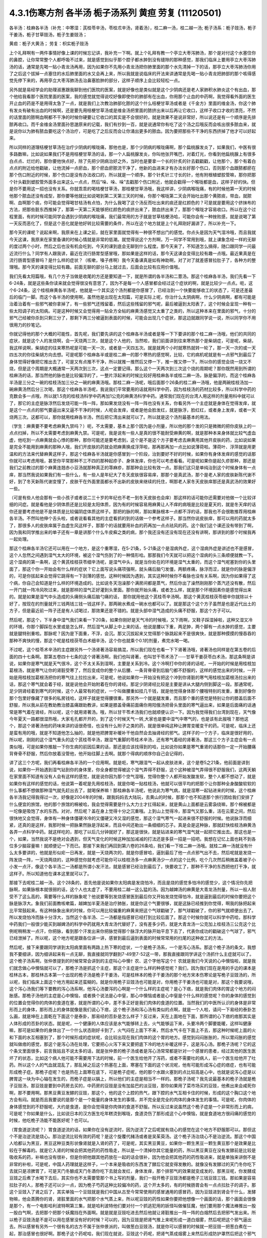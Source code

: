 4.3.1伤寒方剂 各半汤 栀子汤系列 黄疸 劳复	(11120501)
=======================================================

各半汤：桂麻各半汤（补充：中寒湿：芪桂苓辛汤，苓桂朮辛汤，肾着汤〕，桂二麻一汤，桂二越一汤; 栀子汤系：栀子豉汤，栀子干姜汤，栀子甘草豉汤，栀子生姜豉汤；

黄疸：栀子大黄汤；	劳复：枳实栀子豉汤

上个礼拜啊有一两件事情好像上课的时候忘记讲，我补充一下啊。就上个礼拜有教一个亭立大枣泻肺汤，那个是对付这个水塞住你的鼻腔，让你常常整个人都呼吸不过来，就是感觉到似乎那个腔子都水肿到没有缝隙的那种感觉，那我们临床上要用亭立大枣泻肺汤的话，通常是先喝一贴小青龙汤再用，因为如果你不先用小青龙汤把你肺里面的那个水先清掉一下的话，那亭立大枣泻肺汤你用了之后这个拔掉一点塞住的水后肺里面的水又会再上来，所以我就是说临床的开法来讲通常是先喝一贴小青龙把肺部的那个咳得感觉先停下来的，再用亭立大枣泻肺汤去治鼻塞脸肿的部分，这样子顺序上会比较轻松一点。

另外就是易经学会的助理淑惠跟我聊到他们医院的医案，就是好像也是类似就是这个少阴病还是老人家肺积水肺炎这个有出血，那个他给我看那个医院里面的医案，我的感觉就觉得说哎好像即使你的肺部有在出血，你用那个止血的中药啊，我觉得看外面的医生开止血的药是不是用得太急了一点，就是我们上次教治肺部化脓的这个什么桔梗甘草汤或者是《千金方》里面的维金汤，你这个肺有发炎有破有出血的时候啊，还是要先用桔梗甘草汤或是维金汤把里面的脓挤出来以后再让它收口，这样子收口才收的漂亮，不然的话里面的脓啊血啊都不干净的时候你硬要让它收口的其实是不会很好的，就是效果不是说非常好，所以说还是有一个顺序是先排脓再收口。而千金维金汤里面孙思邈原来的记载，我们有抄到一百，就是说通常你有吃了这个汤之后哦反而会咳出很多脓血来，就是说你以为肺有脓血要吃这个汤治疗，可是吃了之后反而会让你涌出更多的脓血。因为要把那些不干净的东西挤掉了他才可以好起来。

所以同样的道理桔梗甘草汤在治疗少阴病的喉咙痛，那他也是，那个少阴病的喉咙痛啊，那个扁桃腺发炎了，如果我们，中医有很多路数嘛，比如说如果我们不是用桔梗甘草汤的话，那一个人扁桃腺发炎，你叫他张开嘴巴，对着灯光，你看到他扁桃腺上有很多白点点、烂烂的，那你要他快点好，除了先把少阴病治好之外，当时也是要拿一个长的针炙的针去戳戳戳，让他那个，那个有着白点点的附近给他戳破，让他流掉一点瘀血，那个瘀血瘀脓流干净了，他新的血进来才有办法长好那个伤口，否则那个血跟脓都瘀在那个伤口附近的时候，那个伤口是没有办法收口的，所以就是一个顺序。那个针炙针三寸长的针，他有附根植塑胶管嘛，那你把那个针头戳到塑胶管外面多出来这么一点点，然后“哚、哚、哚”去戳那个伤口附近，他就会戳得一个喉咙都是血，这样子好的快。但是你不要用这一招也没有关系。你就乖乖的喝桔梗甘草汤，那桔梗甘草汤哦，我这样讲，少阴病喉咙痛，有的时候他第一天的时候他那个脓血还没有成型，那你要等他就比如说喝到第二天第三天的时候，你那个喉咙第二天会开始吐出那个黄脓痰，带血，就脓啊、血啊那个痰，你可能会觉得喝甘桔汤有点怕，为什么我喝了这个汤反而吐出来的痰还是红颜色的？可是就是要用这个挤抹布的方法，把那些脏东西推掉了，那第一天第二天能够把红颜色的痰挤出来了，脓血挤出来了，那那个喉咙才容易收口。所以在这个过程里面，有的时候可能同学会遇到少阴病的喉咙痛，我们最常用的方子就是甘草桔梗汤哈，可能你会有一种挫败感，就是说喝了第一天反而恶化了，但是这个恶化就是他好转比较需要的条件，所以在这个地方就是上个礼拜刚好漏讲了，所以补充一下。

那今天的课呢？说起来啊，我原来在上课之前，就在家里面就觉得有一种很不想出门的感觉。你点头是因为天气湿冷哦，而且我就今天这课，我原来在家里备课的时候心情就是非常的低潮。就觉得说这个方剂啊，万一同学不常用到哦，就上课象念经一样的无聊的度过两个小时，然后之后也没有机会吃到，今天的课到底会无聊到什么程度。那今天来了，不知道怎么搞得，随口跟同学一问最近流行什么？同学有人跟我讲，最近在流行肠胃型感冒哦，那如果是这样的话，那今天这课会变得比较有趣一点哦。最近果真是在流行肠胃型感冒吗？是什么样的症状？（咳嗽，嗓子疼啊）我今天备课真是如有神助啊，对了对了就差感冒拉肚子了，各种方的整理哦。那今天的课变得比较有趣。前面无聊的部分马上就过去，后面会比较有应用价值哦。

我们先看太阳篇哦，有几个方子当做是收尾的方还是要知道一下，就是所谓的各半汤和二薏汤。那这个桂麻各半汤，我们先看一下6-24条，就是这些条你读来就会觉得很没有意思了，因为不是每一个人感冒都会经过这个症状的啊，就是比较少一点点。呃，这个6-24条，这个桂枝麻黄各半汤呢，他就是一个其实这个汤剂都是你感冒了，已经治到一个快要能够收工的状态了，可是还差最后的临门一脚。而这个各半汤的使用啊，虽然他是出现在太阳篇，可是实际上呢，你治什么太阴病啊，什么少阴病啊，都有可能是治着治着有一些邪气被你拿掉了，有一些邪气还残留着，然后这些残留的邪气呢，最后被逼到太阳表了，这个时候会呈现一种有一些太阳调子的太阳病。可是这种时候又会觉得用一贴全方全帖的麻黄汤感觉又太重了之类的，所以这种本来在里面的邪气，十分的邪气己经被你杀到只剩三分了，那剩下两三分被逼到表面的时候，可能会出现几个症状，那这边就跟同学说一说，所以同学你不用很用力的抄笔记。

你就记得他的那个大概的可能性，首先呢，我们要先讲的这个桂麻各半汤或者是等一下下要讲的那个桂二麻一汤哦，他们的共同的症状，就是这个人的发烧啊，会一天烧两三次，就是这个人他的，当然啦，我们前面讲到往来寒热那个是柴胡症，可是呢，柴胡，我这样说啊，柴胡症的往来寒热呢是可能一天一次，或者是一天四五次。就是就两个小时就寒热就转一轮了，那一天一次的或一天四五次的你往柴胡方向去想。可是呢那个桂麻各半或是桂二麻一的那个寒热的感觉啊，比较，它的病机呢就是有一点邪气到最后了身体觉得好像把它推出去了，可是又有点推不干净，所以就推一推然后又停一下，推一推又停一下。所以你的感觉会烧一烧又不烧，但是这个周期是大概通常一天两次到三次，这点一定要记得。那么这个一天两次到三次这个烧的周期呢？那你既然用到所谓的桂麻汤的话，那当然他的脉也是比较偏浮的了，一整片浮起来的时候比较好用桂麻各半或桂二麻一汤，脉是偏浮的，而这个桂麻各半汤是三分之一碗的桂枝汤加三分之一碗的麻黄汤哦。那桂二麻一汤呢，哦后面那个26条的桂二麻一汤哦，他是两碗桂枝汤加一碗麻黄汤然后分三次喝，那这个桂麻各半汤呢，我说我们平常要用的话就用科学中药，因为桂枝汤的药材比较多，所以科学中药的克数会多一点哦，所以就1.5克的桂枝汤科学中药再加1公克的麻黄汤科学中药。通常我们现在的台湾人用这样的剂量用科中就可以了，那它的主症是脉浮然后发烧可能一阵一阵，那如果发烧没有一阵一阵也没有关系，你看另外一个主症就是身体在觉得发痒，就是这个一点点的邪气要逼出来又逼不干净的时候，人呢会发痒，或者是他会脸发红，就是脉浮，脸红红，或者身上发痒，或者一天烧两三次。这都可以，那你就用桂麻各半汤，然后把它清出来就可以了。所以就是这个汤剂最基本的用法。

（学生：麻黄要不要考虑麻黄九禁吗？）呃，不太需要，基本上那个因为是小剂量，所以他的那个发的只是微微的把你皮肤上的一点点扫掉，所以不太需要考虑到麻黄九禁。可是呢，我是说有一些人是真的很不能耐受麻黄的啊，就是那种本来身体就比较气虚血虚，他吃到一点麻黄就会心悸的那种，那你可能还是要考虑到，这个是不是这个方子要考虑去麻黄用其他开皮肤的药，比如说如果是完全不能用到麻黄的那种人哦，我们开皮肤的药就会把麻黄换成浮萍啦，那再那再加一点比如说薄荷啦。薄荷叶、浮萍就是用更温和的方法来代替麻黄这样子，那这个桂麻各半汤就是你感冒到一个阶段，治到要好不好的时候，如果你有身体发痒的感觉的话那你就可以考虑用哦，甚至你平常那种不三不四的那种起疹子、身体发痒，你也可以考虑看看。可是呢如果你是起久疹那种，那还是我们之前教过的那个麻黄连翘赤小豆汤就那种真正的荨麻疹，那那种会比较有效一点。那我们这只是单纯治到这个时候身体有一点痒，那当然我说如果我们有一些什么，有一些人是年纪大了冬天皮肤很容易痒，那那个是真武汤，那个是老人家的皮肤新陈代谢不好，到了冬天新陈代谢变慢了，皮肤干在外面里面都长不出新的皮肤来继续的托住，啊那老人家冬天皮肤痒那还是真武汤的效果好一些。

（可是有些人他会那有一些小孩子或者说二三十岁的年纪也不老一到冬天皮肤也会痒）那这样的话可能你还需要对他做一个比较详细的问症。就是看他是少阴体质还是比较是太阳体质，因为有的时候容易用麻黄让人不痒的病哦是比较是夏天的，就是冬天痒的话你还是要考虑他是不是体质是比较偏阴症体质这样子。那把的脉的啊，那如果脉根本一点都不浮的话，那我也不会很敢推荐用桂麻各半汤。不然叫他伸个舌头啦，或者说看看其他的主症看抓的到的话做一个参考这样子。那当然你说皮肤痒，那可以用的药就太多了，那很多人的皮肤痒属于血虚生风这样子，那那个的话就要用补血的药再加一点点祛风的药。这个我们这个课还没有带到了啊，因为我和同学推出来的单子还有一章是讲那个什么牛皮癣之类的病，那个我还没有还没有现在还没有讲啊，那讲到的那个时候我再一起处理。

那这个桂麻各半汤它还可以用在一个地方，是这个重寒湿，在5-21条，5-21条这个是湿病外症，这个湿病外症是讲述也不是感冒，这个人忽然之间遇到湿气太大的环境，被这个湿气伤到了的一种情形哈。那那我们今天就可以把这个湿病的头三条顺便就教一下。这个湿病的第一条啊，这个黄芪桂枝茯苓细辛汤呢，是湿气中头，就是当你处在的环境是湿气太重的，而这个湿气呢塞到你的头里面了，那这个你一开始会有什么样的症状？它上面写说头痛项强啊，就头痛后脑勺发僵，两额疼痛，脉浮而涩，就是你的脉是偏浮的，可是你拔起来会觉得它跳得有一下刮薄的感觉。这种时候因为遇到，其实这种时候你不看脉也没有关系啊，因为你如果得了这个病，你自己会知道是什么样的环境造成的。比如说冬天泡澡那个满房间都是蒸气，然后你出了澡然刚刚那个蒸汽还没有散，然后一开门就一阵冷风吹过来，就是那样的湿气正好灌到头里面。那你就开始头痛，或者怎么样，就是那个环境因素你是感觉得出来的。就是如果是湿气中头造成的头痛侧头痛后脑勺痛的话， 那你就用他这个芪桂苓辛汤啊。那这个黄芪桂枝茯苓细辛你就除以十好了，按现在的剂量就开三钱两钱三钱一钱这样子。那两碗水煮成一碗水也都可以了。就是那这个这个方子虽然是也是近代出土的方子，但是最近前一阵子还是有人试喝过，那效果还是不错的。就是头部中湿气造成的头痛不舒服，那这个方子可以。

然后呢，那这个，下半身中湿气我们来看一下20条，如果你刚好是天气冷的时候哦，又下雨啊，又鞋子踩湿掉啦，这种又湿又冷的环境，你那个脚踩在水里或是怎么样，然后湿气从脚上中上来的话，他说是腰以下重，两足肿，两个脚有一点水肿的感觉，主要就是腿特别重啦。那脉呢？因为是下面重，不浮，会沉。那又沉拔起来又觉得那个脉跳起来不是很爽快，就是那种摸摸的慢吞吞的那种不爽快的慢，那这个呢是桂枝茯苓白术细辛汤，这个你也就乘个0.1的剂量，煮完水喝一喝。

不过呢，这个桂苓术辛汤的主症跟另外一个汤肾著汤容易搞混，所以我们现在也看一下下肾著汤哦，肾著汤也同样是在第五卷的后面的四十七条啊。那第五卷四十七条的这个肾著汤啊，我们也叫肾著，也叫甘干苓术汤了----甘草干姜茯苓白术汤，那这条啊是讲说，如果你是寒气就是天气很冷，这个不太关系到湿啊，主要是关系到冷。这个冷啊打中你的肾的话呢，一开始的时候是用桂枝加葛根汤，就是寒气让你的肾脏受寒了，然后变成你的整个从后腰、一条背脊骨到后脑勺都不舒服的，这样的感觉出来的时候，一开始是用桂枝加葛根汤把你的寒气往上拉拉出来，可是呢，他说如果你一开始没有把这个冲到你肾脏的寒气用桂枝加葛根汤拉出来的话，那这个寒气就会着于经，就是说他会开始附着在你的肾经。那足少阴肾经比较是主要是讲从大腿内侧到脚这一段。那通常呢，足少阴肾经着到寒气的时候，这个人最常有的症状，一个叫做腰重如挂几千钱，就是他觉得身体那个腰哦特别的发重，重到好像你那个包里好像藏了很多的私房钱哈，这样子就是觉得腰很重。那另外一个就是腿发重，而且那个重的感觉是特别让你的膝盖后面不舒服，所以我从前在教助教治膝盖痛跟助教讲，如果是膝盖骨痛前面痛你用阳俄汤把骨头里面的寒气逼出来，如果是后面痛的话通常是寒气着在肾经，所以呢，这个就用肾著汤。哦，所以甘干苓术汤我们也就顺便认识一下。因为我觉得我们台湾到现在，天气像今年夏天一路都很湿热哦，大家毛孔都开开的，到了这个时候天气一转,大家也是要中湿气中寒气的，也是该有此报哦？那他这个，那这个肾著汤他的药味来讲的话很奇怪，也没有什么附子之类的药，就是很单纯这种让脾胃变暖变干的药。可是呢，临床上还是蛮有用的哦，就是不知道他怎么抽的，就是他把脾胃补暖补干他自然会去抽肾经的邪气。这样子的一个方子，临床是很好用的，所以呢，刚刚的这个湿气重头的这个芪桂苓辛汤，跟湿气重脚的苓桂术辛汤，还有寒气着经的肾著汤，那这三个方子主症会有一点类似哦，可是如果你推敲一下你生病的前因后果的话，那还是应该找得到的哈，比如说你如果是寒气重肾的话那你一定一开始腰痛背脊骨不舒服，然后你放着没管他，他开始往脚上去啊。就那个得病的顺序你自己会记得的，

讲了这三个方呢，我们再看桂麻各半汤的一个应用啊。就是呃，寒气跟湿气一起从皮肤进来，这个是卷5之21条，他前面是讲到说，如果你一开始遇到湿气钻到你的身体里，你全身都觉得被这个湿气弄得不舒服，这个这种被湿气弄得很不舒服我们，这两天躺在家里面不知道有没有人会有这样的感觉，就是说你因为那个空气湿哦，觉得你整个人都开始发酸发软，整个人都不想动了，就是如果你有这样的感觉的话，他说第一着呢是先用桂枝汤，就是你喝一贴桂枝汤，他就可以很平均的把那个让你那种全身酸酸软软的什么事都不想做那种湿气就先赶出去了，就喝保养嘛！那桂麻各半汤呢，他说此为寒气病，就是湿寒一起钻进来的时候，这个桂麻各半汤我记得我得过一次，好像是2004年的时候，跟我妈妈去大陆玩，去黄山的时候，那那个也不知道那个旅行团给我们安排了什么便宜的旅馆，他的那个旅馆的棉被哈，我会觉得需要是什么大力士才扛得起来，就是黄山上面都是云雾袅绕嘛，那个棉被都是一坨像是吸饱了水的东西。对对，然后呢？盖在身上觉得十分之沉重哦。上到山上觉得冷，那湿气又那么重，活在云雾之间，然后很快地又会觉得，身体有一种身体僵硬冷冷的又僵硬又冷又湿的感觉，那这个湿气寒气一起进来很不舒服的时候。他说脉浮而细紧，还真的是这样，我那时候一把脉果然脉是浮起来，而且中间还勒出一条细细的芯子。真是会是这种脉，那就赶快桂枝汤麻黄汤各弄一点科学中药。就这样吃的，那吃了以后几分钟就好了，那这是很快，就是钻进来的寒气湿气就一起把它推出去。那这也是一个，如果，当然我说不是绝对会遇到，但天气变化的时候这种加加减减的打法还是多获一招是一招吧。我想在记忆上面也耗不到各位多少脑容量嘛！就顺便记一下而已。那接下来我们再回到第六卷的26条哈，我们看一下桂二麻一汤哦。就桂二麻一汤就没有什么太多要讲的，他就是形似疟一日再发，就是一天烧两次的，就是你感冒哈，逼到最后了他一点点邪气出不去，然后呢就是发烧一阵发烧一阵，一天烧两烧的，这种感觉你就考虑可能你可以桂枝汤多一点麻黄汤少一点的这个比例，吃个几次然后稍微盖着被子小小发一点汗，像这个各半汤二一汤都是所谓小发汗法，就是感冒已经治到最后了，快要收工了，那种不干净的东西把他打干净，就这样子。所以知道他在课本这里就可以了。

那接下去呢桂二越一汤，这个28条的，首先他是说如果你太阳病是发烧怕冷，而且是烧的感觉多怕冷的感觉少，这个情况你先把脉啊，如果脉根本就很弱的话，这个人也太虚了，不要用桂二越一这么猛的汤。因为越婢汤的麻黄是大青龙汤剂量，所以一般人耐受不了这么高的，需要等什么样的脉象呢？他说要等到发烧感冒医到最后你又开始发烧觉得怕冷，就是逼到最后的时候你要把这个脉是脉浮大。象我们前面教咳嗽篇，越婢加半夏汤是治疗肺胀，就是你这个气要很够，就是这脉已经推到你觉得，啊我的脉把起来比平常鼓起来。有这种脉象出来的时候，你可以用比较偏重的麻黄来把这个气球戳破了，那气球戳破了，你的邪气就顺便出去了。所以发烧怕冷而脉十分浮大，当然这个各半汤、二一汤都是指感冒已经打到比较后面了。那这个时候你就可以科学中药哈，那科学中药我们一般很少能买到越婢汤的科学中药就用大青龙汤代替好了，没有差多少药，就是大青龙汤一公克加上桂枝汤三公克这个比例呢稍稍发一点汗，你把脉，看到那个汗发出来你把脉觉得那个脉浮大的脉开始平息下去了，代表你成功的戳破这个气球了，邪气已经泄掉了。所以呢，这个地方呢是跟各位讲一讲，感冒到最后逼到表面的时候常常用的扫尾的这种收工的方法。

然后呢，接下来要跟同学讲到太阳病里面有两路上热下寒的症状，一个是桅子汤系，一个是泻心汤系。那这个桅子汤的条文，我想我不要细讲，因为细讲起来有一点无聊，我直接就同学翻到7-49至7-52这一带，那我直接跟同学讲这个汤抓什么主症就可以了。这个桅子汤系啊，张仲景提到的时候常常会讲到的主症叫心中懊忄农、这个字他写这个忄农就是我们今天说的心中懊恼啦，就是我们就念做心中懊恼就可以了，那桅子汤是抓这个主症，那这个主症是什么样的种感觉呢？我们，因为我们现在是用的手边的课本是桂林古本，那桂林古本第一个出现的桅子汤是桅子干姜汤，可是桂林本的桅子干姜汤的那个地方宋本伤寒论是写桅子豆豉汤的，所以呢，我们临床上面这个地方用起来还蛮糊的。就是你用桅子豆豉汤也可能是对，你用桅子干姜汤也可能是对，那这个我要说哦，这个泻心汤我们等下要教的泻心汤系啊，他泻心汤要泻的心啊是一个什么样的主症呢？是心下痞，就是我们肉体的胃这个地方的闷胀感。那桅子汤他的主症是心中懊恼，或者换个说法是心中窒，那心中懊恼或者是心中窒是个什么样的感觉呢？你的身体的感觉到的位置会觉得你的肉体的食道在塞，就是所谓的心中，差不多正好是我们肉体的食道的位置。当然我们的中医所认识的身体是非常形而上的身体，那形而上的身体就像是我们说心下痞，这个桅子汤和泻心汤有类似的点啊，就是一个人啦，请问一下易经的泰卦怎么画，就是坤在上面乾在下面这个是泰卦，那易经的否卦是怎么样子？反过来，天在上面地在下面，那所谓的心下痞的痞那其实是人体形成的否卦的状态。就是呢，一个健康的人体应该是水气能够转上去，火气能够运下来，头要冷两个脚要能暖，这样叫健康嘛，那可是如果你的身体出了一个什么状态刚好卡到了，火气闷在上面下不来，然后水气卡在下面上不去，那这种时候呢上面的火和下面的水互相塞到了，那个时候形成的症状呢，会比较出现在我们肉体的这个胃的地方。感觉到闷闷胀胀的，所以胃闷胀的感觉就叫做痞的感觉，那这个是泻心汤在处理，它要把心火泻下来又要把底下冷的地方补暖这样子，这是泻心汤。那桅子汤呢？它的这个条文里面很多，前言我姑且不说太多的话，就是张仲景的桅子汤或者是泻心汤常常都是针对一个感冒的患者，经过其他的医生医坏了的状态，比如这个病人他可能不需要用下法的时候，前一个医生给他开了泻药，或者不需要吐的病人，前一个医生给他开了吐药。所以这个人的气血就混乱了，那乱掉之后这个热塞在上面，寒塞在下面的这个状况呢，他有可能形成泻心症的痞症，也有可能形成桅子症。那桅子症呢？也是热在上面寒在底下，可是桅子症呢，他的那个水跟火塞到的点比较高是心中，也就是说泻心症是以脾胃这一块为中心轴在发生的，而桅子症是以膈上，所以他们的主症是相当不一样的。那桅子汤呢？我先说最基本的桅子汤就是桅子豆豉汤，那豆豉是要到中药房去买的，中药房的豆豉是没有加盐巴的淡豆豉，那你如果用了菜市场买的豆豉，他煮出来会咸死你啊，那不要用啊。那黑豆黄豆发酵的豆豉，那这个，他的这个上腔的热气，跟下腔的水气互相卡住的时候，形成的这个胸口这个地方会有闷。就是而且我要说的是那个是一个能量的身体发生的事情，并不完全是完全的肉体的身体发生的事情。可是呢，你肉体的身体感觉到的不舒服呢，大约是食道，是你会觉得是你肉体的食道不舒服。所以反过来说虽然这个桅子症是一个非常形而上的病，可是呢？你如果是什么，比如说日本的汉方医生吃年糕烫到喉咙，食道烫伤了那形成这个心中懊恼，就是食道地方很闷痛的感觉的时候，他吃桅子汤能不能医好呢？也可以。

（胃食道逆流呢？）胃食道逆流的话，如果你在没有逆流时，因为逆流了之后呢就有烧心的感觉在这个地方不舒服那可以。那但这个不是治逆流是烧心。那治逆流比较有效的药呢？是这个旋覆代赭汤或者是吴茱萸汤。这个桅子汤治烧心不是治逆流。那这个中国人哈都认为黑豆，黑豆这种豆类形状像肾就是入肾的药了，可是呢，其实黑豆黄豆，如果你一颗生黑豆一颗生黄豆那个是效果是比较在于解毒的。就是它入肾的时候会把其他药的药性吸走，所以是一个清掉你其它能量的药，所以黑豆黄豆在没有发酵前是比较是吸收系的药，补嘛也没有很补，但是你把他跟其他药放在一起的话会很补，因为他会把其他药的药性吸进来，就是单独来讲倒不是非常的补啦，可是呢，中国人药理就是这样子，一个本来是吸收的东西发了酵后它就变得发散的。就像没有发酵过的天门冬你吃下去就只是凉脾胃了，可是天门冬酿成天门冬酒你吃下去就会发红，身体发痒，那个排邪气的效果就变成发的，那黑豆呢，你发酵成豆豉之后煮了水喝下去后，其实你也不太需要管那个书上写的剂量，我们一般开桅子豆豉汤都是桅子三钱豆豉三钱。那如果是容易拉肚子的人，那桅子还可以少一点，因为桅子芍药这种比较偏冷的药，这个开太多的，有的时候肠胃会有一点点拉肚子的调子。那这个豆豉入了肾之后了，其实单独一个豆豉就是我们中国从古至今常常使用的感冒通用的感冒药，因为豆豉进到肾会干什么，发酵物嘛，他会蒸腾你的肾，肾脏里面的水气把那个水气蒸上来，所以呢豆豉的药性如果你要把他想像一个画面的话，那个画面会很像是那个，有一个电影哈利波特啊第三集，就是哈利波特他们要对付一个抓逃犯用的妖怪叫做催狂魔，他们要用那个魔法棒推出一股一股白气啊，去把那个把那个妖魔挡在外面啊。就是就是豆豉吃进去然后他就让肾脏推出一阵一阵的白烟然后去把邪气发出来。所以桅子豆豉汤是不是可以用在感冒没有好的时候？可以的，因为豆豉是把肾气推上来呢形成一道白烟雾，然后呢把这个邪气逼出去。所以感冒有另外一个很有名的古方不属于张仲景派的，叫做葱白豆豉汤，就是你可以感冒的时候就一把豆豉一把葱白煮在一起，那治感冒也很好啊。那桅子这个药呢哈，我们现在就说，豆豉这个药呢，把肾气蒸成烟雾上来然后形成防护罩然后把这个邪气逼出去，这是不错，可是呢，这个桅子症不是上腔有热闷在这里嘛，那如果是本来就是水气和火气互相杠到才会形成这个胸口塞的感觉，那你如果用了豆豉把这个水气蒸上来了，那那个塞的感觉，那火气不是跟他杠的更凶吗？那你必须要用一种药啊，让那个火气跟水气能够对穿过。那要怎么对穿呢？那中国人的药理说起来也是非常的五行的巫术的非常的童话故事，你知道中国人这个童话故事是怎么掰的？就是桅子这个药哈，就是当火气被杠到或者塞到的时候，它能够让那个火气逆风而行，就是这个水气，因为豆豉往上面蒸，如果豆豉的气是往上蒸的，那桅子下去了那个火就会往下钻。那为什么说桅子是逆风而行的药呢？是这样子啊，中国人啊，就五行童话故事了，说我们春天是属木，是绿色，夏天是红色，属火。那夏天之后呢？长夏季是属土是黄颜色。然后呢这个长夏季之后秋天是白色。然后冬天是黑色，中国人说你看那个桅子花啊，刚出来的嫩叶是绿色，是春天的颜色；然后老叶是黑色是冬天的颜色；然后开花是白花，是秋天的颜色；然后花心是黄的，是长夏季的颜色；然后种子是红的，是夏天的颜色，刚好是逆五行的植物。所以呢哪里有风，桅子就会逆风，所以我们从前有一个读中医的朋友他就说我的外号应该叫做桅子哦，因为我妈妈叫我往东我一定往西呵，就是非常具有叛逆性的小孩不说自己是逆子，说我是桅子。那这个就是这样的一个药，所以当那个水气蒸上来的时候，桅子就偏偏能够让那个火气哦往底下给他对钻而过，所以桅子在后代方的时候用来治疗三焦郁火，就是郁闷在三焦里面的火气常常会用桅子。那种被塞住的没有出口的，那桅子是特别有办法钻得出去，就是这样子的一味药。所以呢，桅子跟豆豉这两味药就刚好让塞在这里的不舒服的感觉能够对消灭。

那这个对消灭呢，我跳开来讲，就是桅子汤症常常在我们日常生活中会遇到的情形是这个人的主症是失眠。就是心烦的不得了，不能睡觉哦，你如果是心烦不能睡觉，以张仲景方来讲的话最常用的几个方哦，一个是猪苓汤，少阴病猪苓汤，水热互结的时候会心烦的不能睡觉，那另外一个是朱鸟汤，那朱鸟汤的主症是睡不着，又烦又气起来在房间里面兜圈圈。就是吃点心也不高兴，看电视也不高兴，我这个失眠让我很不爽，这是朱鸟汤，就是黄连阿胶鸡蛋黄汤了。那另外一个就是桅子汤，就是如果你失眠的时候就感觉到胸口这个地方一坨，闷、烦，这个感觉，就是这个地方一坨的闷，胸中窒的感觉。所以我今天要教的桅子汤，其实感冒会掉到桅子症的情况没有那么的多，可是失眠挂到桅子症的人就很多了，对，就是桅子豆豉汤。因为我们后代治疗失眠的药哦，同样是说心肾不交啊，后代交心肾的药是用什么啊？肉桂黄连这一组，就黄连把心火引下来，肉桂把肾水拿上去，或者是这个远志菖蒲这一组，远志把肾水拿上去，菖蒲把心阳通下来。可是远志菖蒲这一组他的心肾不交，我觉得是以古方的逻辑来看的话我觉得是比较治健忘的，就是治健忘的时候比较会用远志菖蒲这一组的。比如说很有名的孔子大圣治枕中丹，后世叫做孔圣枕中丹，那这个方就是菖蒲远志人参再加一个龟板吧，那这个是治健忘常用的，就是菖蒲远志组。那当然你，所谓的心肾不交哦，有这个脾胃问题的，就是那个消化轴乱七八糟的，并且那个自愈神经转不过去，那个我讲过就是用生半夏。半夏小米汤，那但是呢，如果你能够出现桅子症，就是胸口这个地方特别不爽快，这个地方乱乱的闷闷的不舒服，而且那个感觉不见得是觉得胸口，你会觉得是食道，那那个感觉出来的时候那你就要记得桅子症，用桅子豆豉汤，这是最标准。但是桅子豆豉汤，你吃一次两次，你那个闷在上腔的热泻掉以后，那你接下来睡觉的品质要hold住，要保养的话，那你就可以用桂枝龙骨牡蛎汤来稳住他，不必一直吃了。就是桅子症出现的时候的失眠要用，那这是它好用的地方，那至于说我们的桂林本他有提到桅子干姜汤，如果你是那种脾胃很冷的那种人，就是吃桅子豆豉汤就会要拉肚子的，因为豆豉也不热，桅子又冷的，你吃了桅子豆豉汤你这个胸口烦心中炙的感觉还没有消，你就已经开始觉得有一点要拉肚子，那你就换桅子干姜汤，那可以的。当然在日本那边的话，他们有一个好像叫利膈汤的方，他们是桅子跟半夏跟附子为主，那这样也可以，附子也可以补肾阳嘛，桅子也可以把上面的火降下来，桅子附子这一组加点半夏哎也是可以的。所以这个汤很活可以运用的很多，那比如说你感冒如果觉得有这个桅子症出来的感冒，那你说我煮个桅子葱白汤可不可以啊？也可以，所以我这个汤不太照条文讲，同学你就知道这个汤可以这样换来换去就可以了。至于张仲景给的，他说如果这个人的桅子症是很气虚的，那你还可以加一点炙甘草稍微补一点气，就是桅子甘草豆豉汤。那如果这个病人是一直在反胃的，那你要让他不要恶心不要吐，那你可以加生姜，桅子生姜豆豉汤也可以的哈。还有这个，反正就是心烦，睡不着，胸口发闷，就觉得什么东西卡在这里的，那你就，后面有的条文比如51条写什么，心中结痛，就是你感冒发烧，就这个胸口这个地方觉得塞到了闷痛闷痛的，那你就用桅子。类似的条文还有11-90，跳过后面的看一下，卷11，11-96他说拉肚子之后更烦，按之心下软者，那个字念软，为虚烦者，桅子豉汤。就是说桅子症哦，为什么要提到心下软呢？那是因为，如果说是后面泻心汤症的那个心下痞的话，你的胃就会开始有一种不太耐压的感觉，就是从心下痞就会你按下去你觉得按得不舒服。那更严重的是陷胸汤，大陷胸汤小陷胸汤都是根本不能按的，就是一按就会喊痛的。那可是呢桅子汤就是你胃的地方你按下去，完全就觉得随你按，没差那种感觉。如果你的胃是那种随你按没差，那他就是虚烦，就他这个东西不是梗结在这里的什么东西，而是热在上面水在下面火在上面水在下面，互相杠到产生的不舒服。

那所以拉肚子拉到你心烦的时候，如果是这种情况的话你也要用桅子豆豉汤来调和上热，上面有火上面有水这个状态啊，这个火在上面，水在下面，用桅子豆豉的结构来处理啊，所以刚刚呢，这样子乱讲一通，主要是让同学对桅子症有一个认识，就是你听了我刚刚这样鬼扯的东西呢就是在生病的时候一觉得胸口食道这边揪起来，心烦了，那你就要想到会不会是桅子症，那桅子汤呢？就随你选，那这个卷7-52条，他有讲到一个桅子厚朴枳实汤，就是桅子再加厚朴枳实，他这相是心烦腹满卧不安，就是这个人他的失眠，同时是觉得肚子胀的很不舒服，心很烦肚子很胀的失眠，那你就用这个厚朴、枳实去让他肚子不要胀一点，来治这个失眠，那这样也是可以。之前我没有很用力的抄在黑，同学看一下这个条文，就是桅子汤的加味啦。那另外呢在阳明篇的黄疸部分在9－87条还有一个桅子大黄汤，那既然教到桅子汤就顺便过一下吧，但是我也不觉得这是一个非常非常常用的方子，所以就看过去就算了，那主要就是这个人发着高烧正在发黄疸，可是他会心中懊恼或者是心中热痛，而且他这种情况常常是因为喝了酒之类湿热的东西塞到了。这种可能是急性肝炎的黄胆，但是这个黄胆病他因为有心中塞到热痛闷乱的感觉，他是挂到桅子症的。所以这种时候就用桅子跟豆豉的主结构再加一些大黄跟枳实把这个胆管的脏东西通下去，同时要打通这个桅子症啊。所以这个这个就是刚好挂到桅子症的黄疸就利用这一条来处理，那另外还有一个，12卷的39条，这个是劳复，就是感冒收工方的一个，一个还是要知道一下啊，就是劳复是什么呢？就是本来这个感冒已经好了，可是呢他就出去上班了，然后在办公室对着电脑怎么样？就是颇有一番劳累，然后觉得病又回来了，那这种时候，因为病才好就累到时，让你的感冒觉得又回来了，这种情况呢他是用枳实桅子豆豉汤。那这个枳实也要用到三钱用到三克那么多吗？不必了，都三钱三钱三钱这样下煮一碗就好了，那这个枳实桅子豆豉汤呢？他有一个比较讨厌的地方是他的水哦要用清浆水，清浆水是那个有一点像是发酸的洗米水那种东西，那这个东西，我们现在哦，你要先洗米再等到他酸就是三天过去了。所以这个我们今天是怎么用，那后来一般民间要用到清浆水的时候就用腌菜汁，那腌菜汁怎么来呢?你那个酸菜白肉火锅的店去买点酸白菜来煮点汤，煮一下水就可以了。

酸白菜是那个白菜自然发酵变酸的嘛。那当然酸菜白肉锅的火锅店那个也有很多酸白菜是化学制造的，那这种酸菜汁也不能用，那我这样子又有点什么帮人家打广告的嫌疑哦，就是那种老东北人的长辈，他们说台北有一家叫做围炉的酸菜白肉火锅店里面的那个酸白菜的味道是对的。就是说不定那家店的酸白菜是他们自己好好的酿腌造出来的，那不然的话围炉在哪里啊？在安和路西林书店的后面隔壁的隔壁啦，就是你就走到那边去跟他讲，我们家有人生病需要酸白菜治病有没有给我一把，大家拿回来以后就用酸白菜煮汤，就是有那种，其实还有我家里面认识的。我觉得还好啊，酸白菜他那个酸，他说清浆水就是用酸白菜的他那个酸汁去煮他说空煮七碗取四碗你也不用烦啦就用水滚几下然后再放其他的药，那那个酸汁腌菜汁可以很可以清虚热，就是你那个，因为劳动变成又发烧起来，感觉那个虚而发热的那个虚热，那酸腌酸菜的汁很可以用，那然后呢？他再放枳实跟桅子，然后再放一点豆豉。那当然呢，他说如果有大便不通你还可以再加一点点大黄来通大便，那这个方子呢？你说一个人累了之后呢感冒复发，他说不定就是以一个心肾相交的角度就是以桅子豆豉这种药的角度来讲的话，就是好像这个人他本来就比较虚弱病才刚好，一阵操劳他那个阳气会拔出来了，那这个时候用这种方法把那个拔出来的阳气再降回去，这是一种说法，那另外一种说法就是其实桅子跟枳实哦这样子用法再加上酸菜汁，他其实本来是蛮能够通胆管解肝毒的方子，也就是最便宜的养肝丸说不定就是这个方，就是你用了这个方然后他可以把感冒之后你的那个肝脏，因为感冒之后人的肝脏可能还没有，身体里面有很多毒素没有代谢掉，那你稍微再累一点点肝脏就代谢不动了，然后那个毒就开始让你发病了，所以你如果用了这个枳实桅子豆豉汤他可以让肝脏把这个毒吐掉多一点，那那个人就会舒服了，所以从解排肝毒的角度来看这个方子也是有一点道理的，所以如果你有机会就是感冒好了一忙又病了这种感觉出来的时候，你可以用这个方子去解这个虚热啊，或者养身体。那当然感冒本来就没有好透你自以为是好了，上班又发烧，那那个是用小柴胡汤往来寒热啊，那另外算，就是有事没事又烧起来了，以为好了，又开始烧了，那是小柴胡汤。那不是累到的，那是他自己还没有好透……那所以呢，桅子系的汤我们就认识到这样子，就是大概有一个印象，我觉得桅子汤你说是不是每次感冒都一定会遇到，不一定，可是人生当中会不会遇到桅子汤症，那还是会的。所以桅子症大家要记得，那你说记得的桅子症比如食道被烫到了，甚至是食道有一些奇怪的病你就觉得是这个地方在烧在闷在痛在热胀，这感觉出来了，那肉体食道的病其实还是可以用桅子汤的。临床用在食道的多用在气管的少，但是等一下那个热性的气喘，有的时候是某一年的大中暑啊，那个热就一直闷在肺，那热的人的咳嗽或者是气喘就永远都不会好，因为热气就塞在这个地方下不来，用桅子是可以的，就是那个感觉出来就可以用，有过这个医案，那我们就下课一会再来上泻心跟拉肚子的方。

